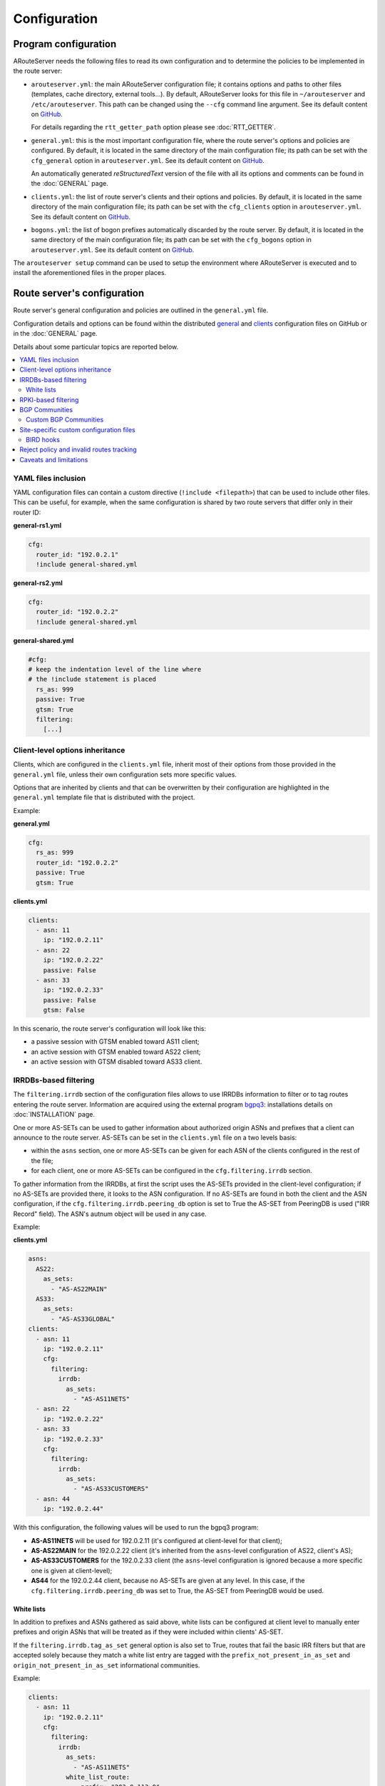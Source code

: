 Configuration
=============

Program configuration
---------------------

ARouteServer needs the following files to read its own configuration and to determine the policies to be implemented in the route server:

- ``arouteserver.yml``: the main ARouteServer configuration file; it contains options and paths to other files (templates, cache directory, external tools...). By default, ARouteServer looks for this file in ``~/arouteserver`` and ``/etc/arouteserver``. This path can be changed using the ``--cfg`` command line argument. See its default content on `GitHub <https://github.com/pierky/arouteserver/blob/master/config.d/arouteserver.yml>`__.

  For details regarding the ``rtt_getter_path`` option please see :doc:`RTT_GETTER`.

- ``general.yml``: this is the most important configuration file, where the route server's options and policies are configured.
  By default, it is located in the same directory of the main configuration file; its path can be set with the ``cfg_general`` option in ``arouteserver.yml``.
  See its default content on `GitHub <https://github.com/pierky/arouteserver/blob/master/config.d/general.yml>`__.

  An automatically generated *reStructuredText* version of the file with all its options and comments can be found in the :doc:`GENERAL` page.

- ``clients.yml``: the list of route server's clients and their options and policies.
  By default, it is located in the same directory of the main configuration file; its path can be set with the ``cfg_clients`` option in ``arouteserver.yml``.
  See its default content on `GitHub <https://github.com/pierky/arouteserver/blob/master/config.d/clients.yml>`__.

- ``bogons.yml``: the list of bogon prefixes automatically discarded by the route server.
  By default, it is located in the same directory of the main configuration file; its path can be set with the ``cfg_bogons`` option in ``arouteserver.yml``.
  See its default content on `GitHub <https://github.com/pierky/arouteserver/blob/master/config.d/bogons.yml>`__.

The ``arouteserver setup`` command can be used to setup the environment where ARouteServer is executed and to install the aforementioned files in the proper places.

Route server's configuration
----------------------------

Route server's general configuration and policies are outlined in the ``general.yml`` file. 

Configuration details and options can be found within the distributed `general <https://github.com/pierky/arouteserver/blob/master/config.d/general.yml>`__ and `clients <https://github.com/pierky/arouteserver/blob/master/config.d/clients.yml>`__ configuration files on GitHub or in the :doc:`GENERAL` page.

Details about some particular topics are reported below.

.. contents::
   :local:

YAML files inclusion
********************

YAML configuration files can contain a custom directive (``!include <filepath>``) that can be used to include other files.
This can be useful, for example, when the same configuration is shared by two route servers that differ only in their router ID:

**general-rs1.yml**

.. code:: yaml

   cfg:
     router_id: "192.0.2.1"
     !include general-shared.yml

**general-rs2.yml**

.. code:: yaml

   cfg:
     router_id: "192.0.2.2"
     !include general-shared.yml

**general-shared.yml**

.. code:: yaml

   #cfg:
   # keep the indentation level of the line where
   # the !include statement is placed
     rs_as: 999
     passive: True
     gtsm: True
     filtering:
       [...]

Client-level options inheritance
********************************

Clients, which are configured in the ``clients.yml`` file, inherit most of their options from those provided in the ``general.yml`` file, unless their own configuration sets more specific values.

Options that are inherited by clients and that can be overwritten by their configuration are highlighted in the ``general.yml`` template file that is distributed with the project.

Example:

**general.yml**

.. code:: yaml

   cfg:
     rs_as: 999
     router_id: "192.0.2.2"
     passive: True
     gtsm: True

**clients.yml**

.. code:: yaml

   clients:
     - asn: 11
       ip: "192.0.2.11"
     - asn: 22
       ip: "192.0.2.22"
       passive: False
     - asn: 33
       ip: "192.0.2.33"
       passive: False
       gtsm: False

In this scenario, the route server's configuration will look like this:

- a passive session with GTSM enabled toward AS11 client;
- an active session with GTSM enabled toward AS22 client;
- an active session with GTSM disabled toward AS33 client.

IRRDBs-based filtering
**********************

The ``filtering.irrdb`` section of the configuration files allows to use IRRDBs information to filter or to tag routes entering the route server. Information are acquired using the external program `bgpq3 <https://github.com/snar/bgpq3>`_: installations details on :doc:`INSTALLATION` page.

One or more AS-SETs can be used to gather information about authorized origin ASNs and prefixes that a client can announce to the route server. AS-SETs can be set in the ``clients.yml`` file on a two levels basis:

- within the ``asns`` section, one or more AS-SETs can be given for each ASN of the clients configured in the rest of the file;

- for each client, one or more AS-SETs can be configured in the ``cfg.filtering.irrdb`` section.

To gather information from the IRRDBs, at first the script uses the AS-SETs provided in the client-level configuration; if no AS-SETs are provided there, it looks to the ASN configuration.
If no AS-SETs are found in both the client and the ASN configuration, if the ``cfg.filtering.irrdb.peering_db`` option is set to True the AS-SET from PeeringDB is used ("IRR Record" field).
The ASN's autnum object will be used in any case.

Example:

**clients.yml**

.. code:: yaml

   asns:
     AS22:
       as_sets:
         - "AS-AS22MAIN"
     AS33:
       as_sets:
         - "AS-AS33GLOBAL"
   clients:
     - asn: 11
       ip: "192.0.2.11"
       cfg:
         filtering:
           irrdb:
             as_sets:
               - "AS-AS11NETS"
     - asn: 22
       ip: "192.0.2.22"
     - asn: 33
       ip: "192.0.2.33"
       cfg:
         filtering:
           irrdb:
             as_sets:
               - "AS-AS33CUSTOMERS"
     - asn: 44
       ip: "192.0.2.44"

With this configuration, the following values will be used to run the bgpq3 program:

- **AS-AS11NETS** will be used for 192.0.2.11 (it's configured at client-level for that client);
- **AS-AS22MAIN** for the 192.0.2.22 client (it's inherited from the ``asns``-level configuration of AS22, client's AS);
- **AS-AS33CUSTOMERS** for the 192.0.2.33 client (the ``asns``-level configuration is ignored because a more specific one is given at client-level);
- **AS44** for the 192.0.2.44 client, because no AS-SETs are given at any level. In this case, if the ``cfg.filtering.irrdb.peering_db`` was set to True, the AS-SET from PeeringDB would be used.

White lists
~~~~~~~~~~~

In addition to prefixes and ASNs gathered as said above, white lists can be configured at client level to manually enter prefixes and origin ASNs that will be treated as if they were included within clients' AS-SET.

If the ``filtering.irrdb.tag_as_set`` general option is also set to True, routes that fail the basic IRR filters but that are accepted solely because they match a white list entry are tagged with the ``prefix_not_present_in_as_set`` and ``origin_not_present_in_as_set`` informational communities.

Example:

.. code:: yaml

   clients:
     - asn: 11
       ip: "192.0.2.11"
       cfg:
         filtering:
           irrdb:
             as_sets:
               - "AS-AS11NETS"
             white_list_route:
               - prefix: "203.0.113.0"
                 length: 24
                 asn: 65534

This configuration allows to authorize routes for 203.0.113.0/24{24-32} with origin ASN 65534 received from the client.

RPKI-based filtering
********************

RPKI-based validation of routes can be configured using the general ``filtering.rpki`` section.
RFC8097 BGP extended communities are used to mark routes on the basis of their validity state.
Depending on the ``reject_invalid`` configuration, INVALID routes can be rejected before entering the route server or accepted for further processing from external tools or functions provided within :ref:`.local files <site-specific-custom-config>`.
INVALID routes are not propagated to clients.

- To acquire RPKI data and load them into BIRD, a couple of external tools from the `rtrlib <http://rpki.realmv6.org/>`_ suite are used: `rtrlib <https://github.com/rtrlib>`__ and `bird-rtrlib-cli <https://github.com/rtrlib/bird-rtrlib-cli>`__. One or more trusted local validating caches should be used to get and validate RPKI data before pushing them to BIRD. An overview is provided on the `rtrlib GitHub wiki <https://github.com/rtrlib/rtrlib/wiki/Background>`__, where also an `usage guide <https://github.com/rtrlib/rtrlib/wiki/Usage-of-the-RTRlib>`__ can be found.

- RPKI validation is not supported by OpenBGPD.

BGP Communities
***************

BGP communities can be used for many features in the configurations built using ARouteServer: blackhole filtering, AS_PATH prepending, announcement control, various informative purposes (valid origin ASN, valid prefix, ...) and more. All these communities are referenced by *name* (or *tag*) in the configuration files and their real values are reported only once, in the ``communities`` section of the ``general.yml`` file.
For each community, values can be set for any of the three *formats*: standard (`RFC1997 <https://tools.ietf.org/html/rfc1997>`_), extended (`RFC4360 <https://tools.ietf.org/html/rfc4360>`_/`RFC5668 <https://tools.ietf.org/html/rfc5668>`_) and large (`RFC8092 <https://tools.ietf.org/html/rfc8092>`_).

Custom BGP Communities
~~~~~~~~~~~~~~~~~~~~~~

Custom, locally significant BGP communities can also be used for informational purposes, for example to keep track of the geographical origin of a route or the nature of the relation with the announcing route server client.

Custom communities are declared once in the ``general.yml`` configuration file and then are referenced by clients definitions in the ``clients.yml`` file.

Example:

**general.yml**

.. code:: yaml

   cfg:
     rs_as: 6777
     router_id: "80.249.208.255"
   custom_communities:
     colo_digitalrealty_ams01:
       std: "65501:1"
       lrg: "6777:65501:1"
     colo_equinix_am3:
       std: "65501:2"
       lrg: "6777:65501:2"
     colo_evoswitch:
       std: "65501:3"
       lrg: "6777:65501:3"
     member_type_peering:
       std: "65502:1"
       lrg: "6777:65502:1"
     member_type_probono:
       std: "65502:2"
       lrg: "6777:65502:2"

**clients.yml**

.. code:: yaml

   clients:
     - asn: 112
       ip: "192.0.2.112"
       cfg:
         attach_custom_communities:
         - "colo_digitalrealty_ams01"
         - "member_type_probono"
     - asn: 22
       ip: "192.0.2.22"
       passive: False
       cfg:
         attach_custom_communities:
         - "colo_equinix_am3"
         - "member_type_peering"
     - asn: 33
       ip: "192.0.2.33"
       cfg:
         attach_custom_communities:
         - "colo_evoswitch"
         - "member_type_peering"

.. _site-specific-custom-config:

Site-specific custom configuration files
****************************************

Local configuration files can be used to load static site-specific snippets of configuration into the BGP daemon, bypassing the dynamic ARouteServer configuration building mechanisms. These files can be used to configure, for example, neighborship with peers which are not route server members or that require custom settings.

Local files inclusion can be enabled by a command line argument, ``--use-local-files``: there are some fixed points in the configuration files generated by ARouteServer where local files can be included:

- BIRD:

  .. autoattribute:: pierky.arouteserver.builder.BIRDConfigBuilder.LOCAL_FILES_IDS

- OpenBGPD:

  .. autoattribute:: pierky.arouteserver.builder.OpenBGPDConfigBuilder.LOCAL_FILES_IDS

One or more of these labels must be used as the argument's value in order to enable the relative inclusion points.
For each enabled label, an *include* statement is added to the generated configuration in the point identified by the label itself. To modify the base directory, the ``--local-files-dir`` command line option can be used.

These files must be present on the host running the route server.

- Example, BIRD, file name "footer4.local" in "/etc/bird" directory:

  .. code::

      protocol bgp RouteCollector {
      	local as 999;
      	neighbor 192.0.2.99 as 65535;
      	rs client;
        secondary;
      
      	import none;
      	export all;
      }

- Example, OpenBGPD, ``header`` and ``post-clients``:

  .. code-block:: console
     :emphasize-lines: 2, 16

     $ arouteserver openbgpd --use-local-files header post-clients
     include "/etc/bgpd/header.local"
     
     AS 999
     router-id 192.0.2.2

     [...]

     group "clients" {
     
             neighbor 192.0.2.11 {
                     [...]
             }
     }
     
     include "/etc/bgpd/post-clients.local"
     
     [...]

  In the example above, the ``header`` and ``post-clients`` inclusion points are enabled and allow to insert two ``include`` statements into the generated configuration: one at the start of the file and one between clients declaration and filters.

- Example, OpenBGPD, ``client`` and ``footer``:

  .. code-block:: console
     :emphasize-lines: 10, 15, 22

     $ arouteserver openbgpd --use-local-files client footer --local-files-dir /etc/
     AS 999
     router-id 192.0.2.2
     
     [...]
     
     group "clients" {
     
             neighbor 192.0.2.11 {
                     include "/etc/client.local"
                     [...]
             }
     
             neighbor 192.0.2.22 {
                     include "/etc/client.local"
                     [...]
             }
     }
     
     [...]
     
     include "/etc/footer.local"

  The example above uses the ``client`` label, that is used to add an ``include`` statement into every neighbor configuration. Also, the base directory is set to ``/etc/``.

.. _bird-hooks:

BIRD hooks
~~~~~~~~~~

In BIRD, hook functions can also be used to tweak the configuration generated by ARouteServer.
Hooks are enabled by the ``--use-hooks`` command line argument, that accepts one or more of the following hook IDs:

  .. autoattribute:: pierky.arouteserver.builder.BIRDConfigBuilder.HOOKS

Functions with name ``hook_<HOOK_ID>`` must then be implemented within *.local* configuration files, in turn included using the ``--use-local-files`` command line argument.

Example:

  .. code-block:: console
     :emphasize-lines: 13, 21, 22

     $ arouteserver bird --ip-ver 4 --use-local-files header --use-hooks pre_receive_from_client
     router id 192.0.2.2;
     define rs_as = 999;
     
     log "/var/log/bird.log" all;
     log syslog all;
     debug protocols all;
     
     protocol device {};
     
     table master sorted;
     
     include "/etc/bird/header.local";
     
     [...]
     
     filter receive_from_AS3333_1 {
             if !(source = RTS_BGP ) then
                     reject "source != RTS_BGP - REJECTING ", net;
     
             if !hook_pre_receive_from_client(3333, 192.0.2.11, "AS3333_1") then
                     reject "hook_pre_receive_from_client returned false - REJECTING ", net;
     
             scrub_communities_in();
     
     [...]

Details about hook functions can be found in the :doc:`BIRD_HOOKS` page.

An example (including functions' prototypes) is provided within the "examples/bird_hooks" directory (`also on GitHub <https://github.com/pierky/arouteserver/tree/master/examples/bird_hooks>`_).

.. _reject-policy:

Reject policy and invalid routes tracking
*****************************************

Invalid routes, that is those routes that failed the validation process, can be simply discarded as they enter the route server (default behaviour) or, optionally, they can be kept for troubleshooting purposes, analysis or statistic reporting.

The ``reject_policy`` configuration option can be set to ``tag`` in order to have invalid routes tagged with a user-configurable BGP Community (``reject_reason``) whose purpose is to keep track of the reason for which they are considered to be invalid. These routes are also set with a low local-pref value (``1``) and tagged with a control BGP Community that prevents them from being exported to clients. If configured, the ``rejected_route_announced_by`` community is used to track the ASN of the client that announced the invalid route to the route server.

The goal of this feature is to allow the deployment of route collectors that can be used to further process invalid routes announced by clients. These route collectors can be configured using :ref:`site-specific .local files <site-specific-custom-config>`. The `InvalidRoutesReporter <https://github.com/pierky/invalidroutesreporter>`_ is an example of this kind of route collector.

The reason that brought the server to reject the route is identified using a numeric value in the last part of the BGP Community; the list of reject reasons follow:

  ===== =========================================================
     ID Reason
  ===== =========================================================
      0 Special meaning: the route must be treated as rejected. *

      1 Invalid AS_PATH length
      2 Prefix is bogon
      3 Prefix is in global blacklist
      4 Invalid AFI
      5 Invalid NEXT_HOP
      6 Invalid left-most ASN
      7 Invalid ASN in AS_PATH
      8 Transit-free ASN in AS_PATH
      9 Origin ASN not in IRRDB AS-SETs
     10 IPv6 prefix not in global unicast space
     11 Prefix is in client blacklist
     12 Prefix not in IRRDB AS-SETs
     13 Invalid prefix length
     14 RPKI INVALID route

  65535 Unknown
  ===== =========================================================

\* This is not really a reject reason code, it only means that the route must be treated as rejected and must not be propagated to clients.

Caveats and limitations
***********************

Not all features offered by ARouteServer are supported by both BIRD and OpenBGPD.
The following list of limitations is based on the currently supported versions of BIRD (1.6.3) and OpenBGPD (OpenBSD 6.0, 6.1 and 6.2).

- OpenBGPD

  - Currently, **path hiding** mitigation is not implemented for OpenBGPD configurations. Only single-RIB configurations are generated.

  - **RPKI** validation is not supported by OpenBGPD.

  - **ADD-PATH** is not supported by OpenBGPD.

  - For max-prefix filtering, only the ``shutdown`` and the ``restart`` actions are supported by OpenBGPD. Restart is configured with a 15 minutes timer.

  - `An issue <https://github.com/pierky/arouteserver/issues/3>`_ is preventing next-hop rewriting for **IPv6 blackhole filtering** policies on OpenBGPD/OpenBSD 6.0.

  - **Large communities** are not supported by OpenBGPD 6.0: features that are configured to be offered via large communities only are ignored and not included into the generated OpenBGPD configuration.

  - OpenBGPD does not offer a way to delete **extended communities** using wildcard (``rt xxx:*``): peer-ASN-specific extended communities (such as ``prepend_once_to_peer``, ``do_not_announce_to_peer``) are not scrubbed from routes that leave OpenBGPD route servers and so they are propagated to the route server clients.

  - **Graceful shutdown** is supported only on OpenBGPD 6.2 or later.

Depending on the features that are enabled in the ``general.yml`` and ``clients.yml`` files, compatibility issues may arise; in this case, ARouteServer logs one or more errors, which can be then acknowledged and ignored using the ``--ignore-issues`` command line option:

.. code-block:: console

   $ arouteserver openbgpd
   ARouteServer 2017-03-23 21:39:45,955 ERROR Compatibility issue ID 'path_hiding'. The 'path_hiding'
   general configuration parameter is set to True, but the configuration generated by ARouteServer for
   OpenBGPD does not support path-hiding mitigation techniques.
   ARouteServer 2017-03-23 21:39:45,955 ERROR One or more compatibility issues have been found.

   Please check the errors reported above for more details.
   To ignore those errors, use the '--ignore-issues' command line argument and list the IDs of the
   issues you want to ignore.
   $ arouteserver openbgpd --ignore-issues path_hiding
   AS 999
   router-id 192.0.2.2

   fib-update no
   log updates
   ...
